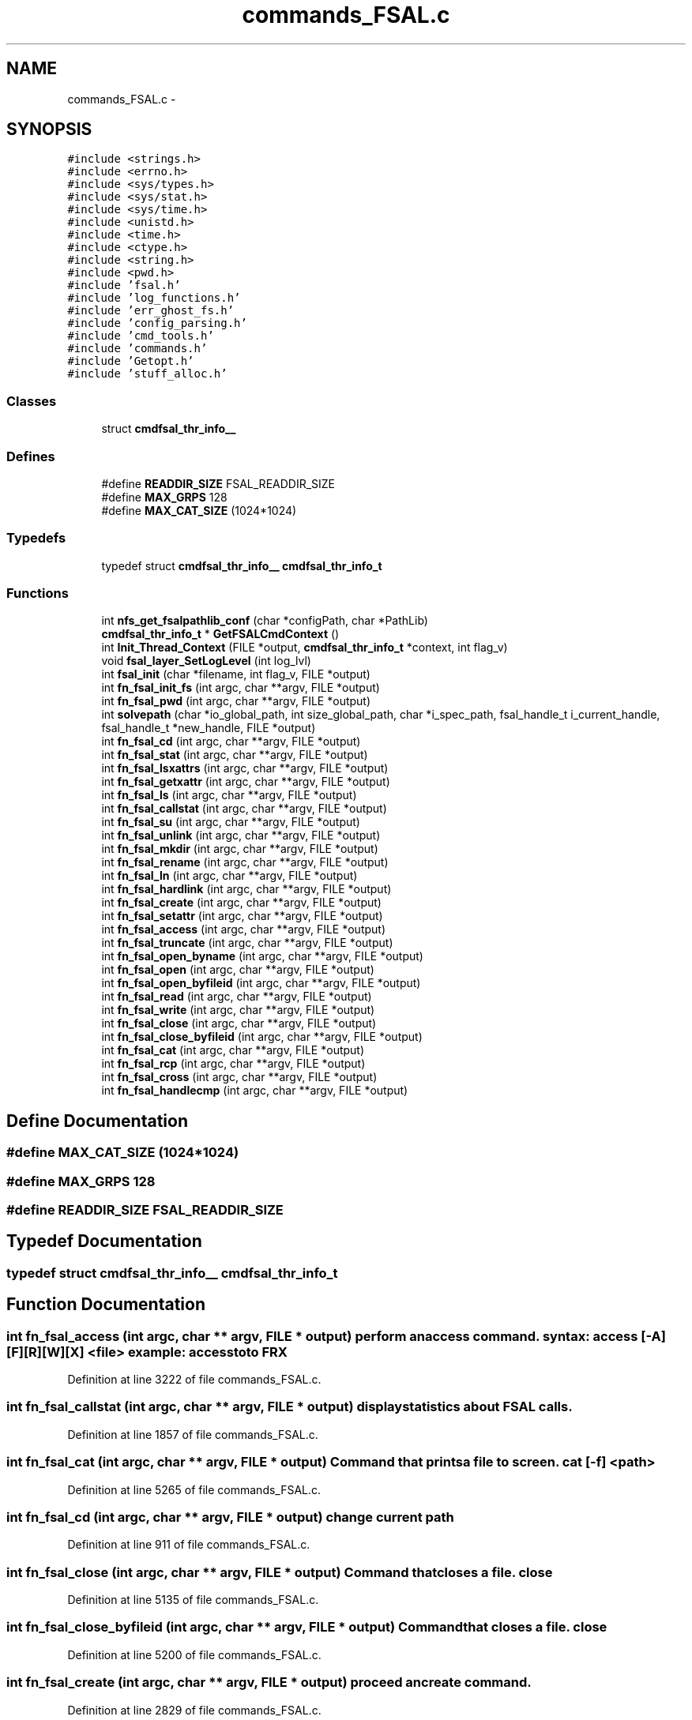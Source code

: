 .TH "commands_FSAL.c" 3 "15 Sep 2010" "Version 0.1" "ganeshell" \" -*- nroff -*-
.ad l
.nh
.SH NAME
commands_FSAL.c \- 
.SH SYNOPSIS
.br
.PP
\fC#include <strings.h>\fP
.br
\fC#include <errno.h>\fP
.br
\fC#include <sys/types.h>\fP
.br
\fC#include <sys/stat.h>\fP
.br
\fC#include <sys/time.h>\fP
.br
\fC#include <unistd.h>\fP
.br
\fC#include <time.h>\fP
.br
\fC#include <ctype.h>\fP
.br
\fC#include <string.h>\fP
.br
\fC#include <pwd.h>\fP
.br
\fC#include 'fsal.h'\fP
.br
\fC#include 'log_functions.h'\fP
.br
\fC#include 'err_ghost_fs.h'\fP
.br
\fC#include 'config_parsing.h'\fP
.br
\fC#include 'cmd_tools.h'\fP
.br
\fC#include 'commands.h'\fP
.br
\fC#include 'Getopt.h'\fP
.br
\fC#include 'stuff_alloc.h'\fP
.br

.SS "Classes"

.in +1c
.ti -1c
.RI "struct \fBcmdfsal_thr_info__\fP"
.br
.in -1c
.SS "Defines"

.in +1c
.ti -1c
.RI "#define \fBREADDIR_SIZE\fP   FSAL_READDIR_SIZE"
.br
.ti -1c
.RI "#define \fBMAX_GRPS\fP   128"
.br
.ti -1c
.RI "#define \fBMAX_CAT_SIZE\fP   (1024*1024)"
.br
.in -1c
.SS "Typedefs"

.in +1c
.ti -1c
.RI "typedef struct \fBcmdfsal_thr_info__\fP \fBcmdfsal_thr_info_t\fP"
.br
.in -1c
.SS "Functions"

.in +1c
.ti -1c
.RI "int \fBnfs_get_fsalpathlib_conf\fP (char *configPath, char *PathLib)"
.br
.ti -1c
.RI "\fBcmdfsal_thr_info_t\fP * \fBGetFSALCmdContext\fP ()"
.br
.ti -1c
.RI "int \fBInit_Thread_Context\fP (FILE *output, \fBcmdfsal_thr_info_t\fP *context, int flag_v)"
.br
.ti -1c
.RI "void \fBfsal_layer_SetLogLevel\fP (int log_lvl)"
.br
.ti -1c
.RI "int \fBfsal_init\fP (char *filename, int flag_v, FILE *output)"
.br
.ti -1c
.RI "int \fBfn_fsal_init_fs\fP (int argc, char **argv, FILE *output)"
.br
.ti -1c
.RI "int \fBfn_fsal_pwd\fP (int argc, char **argv, FILE *output)"
.br
.ti -1c
.RI "int \fBsolvepath\fP (char *io_global_path, int size_global_path, char *i_spec_path, fsal_handle_t i_current_handle, fsal_handle_t *new_handle, FILE *output)"
.br
.ti -1c
.RI "int \fBfn_fsal_cd\fP (int argc, char **argv, FILE *output)"
.br
.ti -1c
.RI "int \fBfn_fsal_stat\fP (int argc, char **argv, FILE *output)"
.br
.ti -1c
.RI "int \fBfn_fsal_lsxattrs\fP (int argc, char **argv, FILE *output)"
.br
.ti -1c
.RI "int \fBfn_fsal_getxattr\fP (int argc, char **argv, FILE *output)"
.br
.ti -1c
.RI "int \fBfn_fsal_ls\fP (int argc, char **argv, FILE *output)"
.br
.ti -1c
.RI "int \fBfn_fsal_callstat\fP (int argc, char **argv, FILE *output)"
.br
.ti -1c
.RI "int \fBfn_fsal_su\fP (int argc, char **argv, FILE *output)"
.br
.ti -1c
.RI "int \fBfn_fsal_unlink\fP (int argc, char **argv, FILE *output)"
.br
.ti -1c
.RI "int \fBfn_fsal_mkdir\fP (int argc, char **argv, FILE *output)"
.br
.ti -1c
.RI "int \fBfn_fsal_rename\fP (int argc, char **argv, FILE *output)"
.br
.ti -1c
.RI "int \fBfn_fsal_ln\fP (int argc, char **argv, FILE *output)"
.br
.ti -1c
.RI "int \fBfn_fsal_hardlink\fP (int argc, char **argv, FILE *output)"
.br
.ti -1c
.RI "int \fBfn_fsal_create\fP (int argc, char **argv, FILE *output)"
.br
.ti -1c
.RI "int \fBfn_fsal_setattr\fP (int argc, char **argv, FILE *output)"
.br
.ti -1c
.RI "int \fBfn_fsal_access\fP (int argc, char **argv, FILE *output)"
.br
.ti -1c
.RI "int \fBfn_fsal_truncate\fP (int argc, char **argv, FILE *output)"
.br
.ti -1c
.RI "int \fBfn_fsal_open_byname\fP (int argc, char **argv, FILE *output)"
.br
.ti -1c
.RI "int \fBfn_fsal_open\fP (int argc, char **argv, FILE *output)"
.br
.ti -1c
.RI "int \fBfn_fsal_open_byfileid\fP (int argc, char **argv, FILE *output)"
.br
.ti -1c
.RI "int \fBfn_fsal_read\fP (int argc, char **argv, FILE *output)"
.br
.ti -1c
.RI "int \fBfn_fsal_write\fP (int argc, char **argv, FILE *output)"
.br
.ti -1c
.RI "int \fBfn_fsal_close\fP (int argc, char **argv, FILE *output)"
.br
.ti -1c
.RI "int \fBfn_fsal_close_byfileid\fP (int argc, char **argv, FILE *output)"
.br
.ti -1c
.RI "int \fBfn_fsal_cat\fP (int argc, char **argv, FILE *output)"
.br
.ti -1c
.RI "int \fBfn_fsal_rcp\fP (int argc, char **argv, FILE *output)"
.br
.ti -1c
.RI "int \fBfn_fsal_cross\fP (int argc, char **argv, FILE *output)"
.br
.ti -1c
.RI "int \fBfn_fsal_handlecmp\fP (int argc, char **argv, FILE *output)"
.br
.in -1c
.SH "Define Documentation"
.PP 
.SS "#define MAX_CAT_SIZE   (1024*1024)"
.SS "#define MAX_GRPS   128"
.SS "#define READDIR_SIZE   FSAL_READDIR_SIZE"
.SH "Typedef Documentation"
.PP 
.SS "typedef struct \fBcmdfsal_thr_info__\fP  \fBcmdfsal_thr_info_t\fP"
.SH "Function Documentation"
.PP 
.SS "int fn_fsal_access (int argc, char ** argv, FILE * output)"perform an access command. syntax: access [-A] [F][R][W][X] <file> example: access toto FRX 
.PP
Definition at line 3222 of file commands_FSAL.c.
.SS "int fn_fsal_callstat (int argc, char ** argv, FILE * output)"display statistics about FSAL calls. 
.PP
Definition at line 1857 of file commands_FSAL.c.
.SS "int fn_fsal_cat (int argc, char ** argv, FILE * output)"Command that prints a file to screen. cat [-f] <path> 
.PP
Definition at line 5265 of file commands_FSAL.c.
.SS "int fn_fsal_cd (int argc, char ** argv, FILE * output)"change current path 
.PP
Definition at line 911 of file commands_FSAL.c.
.SS "int fn_fsal_close (int argc, char ** argv, FILE * output)"Command that closes a file. close 
.PP
Definition at line 5135 of file commands_FSAL.c.
.SS "int fn_fsal_close_byfileid (int argc, char ** argv, FILE * output)"Command that closes a file. close 
.PP
Definition at line 5200 of file commands_FSAL.c.
.SS "int fn_fsal_create (int argc, char ** argv, FILE * output)"proceed an create command. 
.PP
Definition at line 2829 of file commands_FSAL.c.
.SS "int fn_fsal_cross (int argc, char ** argv, FILE * output)"change current path 
.PP
Definition at line 5643 of file commands_FSAL.c.
.SS "int fn_fsal_getxattr (int argc, char ** argv, FILE * output)"display an extended attribute. 
.PP
Definition at line 1289 of file commands_FSAL.c.
.SS "int fn_fsal_handlecmp (int argc, char ** argv, FILE * output)"compare 2 handles. 
.PP
Definition at line 5728 of file commands_FSAL.c.
.SS "int fn_fsal_hardlink (int argc, char ** argv, FILE * output)"proceed a hardlink command. 
.PP
Definition at line 2668 of file commands_FSAL.c.
.SS "int fn_fsal_init_fs (int argc, char ** argv, FILE * output)"proceed an init_fs command. 
.PP
Definition at line 625 of file commands_FSAL.c.
.SS "int fn_fsal_ln (int argc, char ** argv, FILE * output)"proceed an ln command. 
.PP
Definition at line 2500 of file commands_FSAL.c.
.SS "int fn_fsal_ls (int argc, char ** argv, FILE * output)"proceed an ls command. 
.PP
Definition at line 1539 of file commands_FSAL.c.
.SS "int fn_fsal_lsxattrs (int argc, char ** argv, FILE * output)"list extended attributes. 
.PP
Definition at line 1145 of file commands_FSAL.c.
.SS "int fn_fsal_mkdir (int argc, char ** argv, FILE * output)"proceed an mkdir command. 
.PP
Definition at line 2138 of file commands_FSAL.c.
.SS "int fn_fsal_open (int argc, char ** argv, FILE * output)"Command that opens a file using specific flags. open <path> [ rwat ] 
.PP
Definition at line 3826 of file commands_FSAL.c.
.SS "int fn_fsal_open_byfileid (int argc, char ** argv, FILE * output)"Command that opens a file using specific flags. open <path> [ rwat ] 
.PP
Definition at line 4031 of file commands_FSAL.c.
.SS "int fn_fsal_open_byname (int argc, char ** argv, FILE * output)"Command that opens a file using specific flags, but using FSAL_open_by_name. open <path> [ rwat ] 
.PP
Definition at line 3620 of file commands_FSAL.c.
.SS "int fn_fsal_pwd (int argc, char ** argv, FILE * output)"prints current path 
.PP
Definition at line 701 of file commands_FSAL.c.
.SS "int fn_fsal_rcp (int argc, char ** argv, FILE * output)"Command that copy a file from/to the local filesystem. rcp [-h] -r|-w <fsal_path> <local_path> 
.PP
Definition at line 5438 of file commands_FSAL.c.
.SS "int fn_fsal_read (int argc, char ** argv, FILE * output)"Command that reads data from an opened file. 
.PP
Definition at line 4240 of file commands_FSAL.c.
.SS "int fn_fsal_rename (int argc, char ** argv, FILE * output)"proceed a rename command. 
.PP
Definition at line 2322 of file commands_FSAL.c.
.SS "int fn_fsal_setattr (int argc, char ** argv, FILE * output)"change file attributes. 
.PP
Definition at line 3027 of file commands_FSAL.c.
.SS "int fn_fsal_stat (int argc, char ** argv, FILE * output)"proceed a stat command. 
.PP
Definition at line 1007 of file commands_FSAL.c.
.SS "int fn_fsal_su (int argc, char ** argv, FILE * output)"change thread contexte. 
.PP
Definition at line 1902 of file commands_FSAL.c.
.SS "int fn_fsal_truncate (int argc, char ** argv, FILE * output)"proceed a truncate command. 
.PP
Definition at line 3483 of file commands_FSAL.c.
.SS "int fn_fsal_unlink (int argc, char ** argv, FILE * output)"proceed an unlink command. 
.PP
Definition at line 2008 of file commands_FSAL.c.
.SS "int fn_fsal_write (int argc, char ** argv, FILE * output)"Command that writes data to an opened file.
.PP
Usage: write [-h][-v] [ -s <seek_type>,<offset> ] [-N <nb_times>] -A <ascii_string> write [-h][-v] [ -s <seek_type>,<offset> ] [-N <nb_times>] -X <hexa_data> Where: <seek_type> can be: SET, CUR, END <offset> is a signed number of bytes. <nb_times> is the number of times we write the expression into the file.
.PP
<ascii_string> is a string to be written to file. Note that the null terminating character of is also written to file. or <hexa_data> is a data represented in hexadecimal format, that is to be written to file.
.PP
Examples:
.PP
For writing 10 times the null terminated string 'hello world' at the end of the file: write -s END,0 -N 10 -A 'hello world'
.PP
For overwriting the beginning of the file with the pattern 0xA1267AEF31254ADE repeated twice: write -s SET,0 -N 2 -X 'A1267AEF31254ADE' 
.PP
Definition at line 4688 of file commands_FSAL.c.
.SS "int fsal_init (char * filename, int flag_v, FILE * output)"
.PP
Definition at line 472 of file commands_FSAL.c.
.SS "void fsal_layer_SetLogLevel (int log_lvl)"
.PP
Definition at line 434 of file commands_FSAL.c.
.SS "\fBcmdfsal_thr_info_t\fP* GetFSALCmdContext ()"GetFSALCmdContext : manages pthread_keys. 
.PP
Definition at line 295 of file commands_FSAL.c.
.SS "int Init_Thread_Context (FILE * output, \fBcmdfsal_thr_info_t\fP * context, int flag_v)"Initialize thread specific FSAL environment. 
.PP
Definition at line 345 of file commands_FSAL.c.
.SS "int nfs_get_fsalpathlib_conf (char * configPath, char * PathLib)"
.SS "int solvepath (char * io_global_path, int size_global_path, char * i_spec_path, fsal_handle_t i_current_handle, fsal_handle_t * new_handle, FILE * output)"
.PP
Definition at line 742 of file commands_FSAL.c.
.SH "Author"
.PP 
Generated automatically by Doxygen for ganeshell from the source code.

